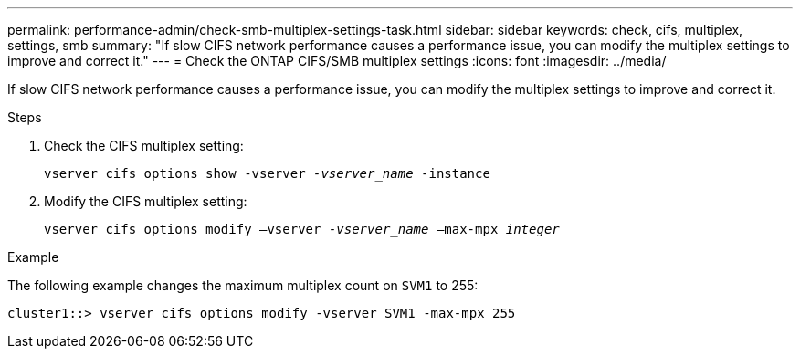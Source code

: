 ---
permalink: performance-admin/check-smb-multiplex-settings-task.html
sidebar: sidebar
keywords: check, cifs, multiplex, settings, smb
summary: "If slow CIFS network performance causes a performance issue, you can modify the multiplex settings to improve and correct it."
---
= Check the ONTAP CIFS/SMB multiplex settings
:icons: font
:imagesdir: ../media/

[.lead]
If slow CIFS network performance causes a performance issue, you can modify the multiplex settings to improve and correct it.

.Steps

. Check the CIFS multiplex setting:
+
`vserver cifs options show -vserver _-vserver_name_ -instance`
. Modify the CIFS multiplex setting:
+
`vserver cifs options modify –vserver _-vserver_name_ –max-mpx _integer_`

.Example

The following example changes the maximum multiplex count on `SVM1` to 255:

----
cluster1::> vserver cifs options modify -vserver SVM1 -max-mpx 255
----

// 2025 July 15 - August 7, ONTAPDOC-3132